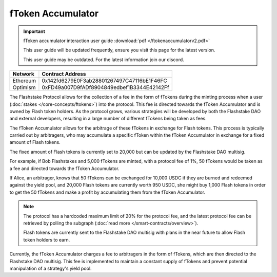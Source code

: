 fToken Accumulator
==================

.. important::
    fToken accumulator interaction user guide :download:`pdf </ftokenaccumulatorv2.pdf>`

    This user guide will be updated frequently, ensure you visit this page for the latest version.

    This user guide may be outdated. For the latest information join our discord.

+------------+---------------------------------------------+
| Network    | Contract Address                            |
+============+=============================================+
| Ethereum   | 0x142fd6279E0F3ab28801267497C47116bE1F46FC  |
+------------+---------------------------------------------+
| Optimism   | 0xFD49a007D9fADf8904849edbef1B3344E42142Ff  |
+------------+---------------------------------------------+

The Flashstake Protocol allows for the collection of a fee in the form of fTokens during the minting process when a
user (:doc:`stakes </core-concepts/ftokens>`) into the protocol. This fee is directed towards the fToken Accumulator and is owned by Flash token holders.
As the protocol grows, various strategies will be developed by both the Flashstake DAO and external developers, resulting
in a large number of different fTokens being taken as fees.

The fToken Accumulator allows for the arbitrage of these fTokens in exchange for Flash tokens. This process is typically
carried out by arbitragers, who may accumulate a specific fToken within the fToken Accumulator in exchange for a fixed
amount of Flash tokens.

The fixed amount of Flash tokens is currently set to 20,000 but can be updated by the Flashstake DAO multisig.

For example, if Bob Flashstakes and 5,000 fTokens are minted, with a protocol fee of 1%, 50 fTokens would be taken as
a fee and directed towards the fToken Accumulator.

If Alice, an arbitrager, knows that 50 fTokens can be exchanged for 10,000 USDC if they are burned and redeemed
against the yield pool, and 20,000 Flash tokens are currently worth 950 USDC, she might buy 1,000 Flash tokens in
order to get the 50 fTokens and make a profit by accumulating them from the fToken Accumulator.

.. note::
    The protocol has a hardcoded maximum limit of 20% for the protocol fee, and the latest protocol fee can be retrieved
    by polling the subgraph (:doc:`read more </smart-contracts/overview>`).

    Flash tokens are currently sent to the Flashstake DAO multisig with plans in the near future to allow Flash token
    holders to earn.

Currently, the fToken Accumulator charges a fee to arbitragers in the form of fTokens, which are then directed to the
Flashstake DAO multisig. This fee is implemented to maintain a constant supply of fTokens and prevent potential
manipulation of a strategy's yield pool.
